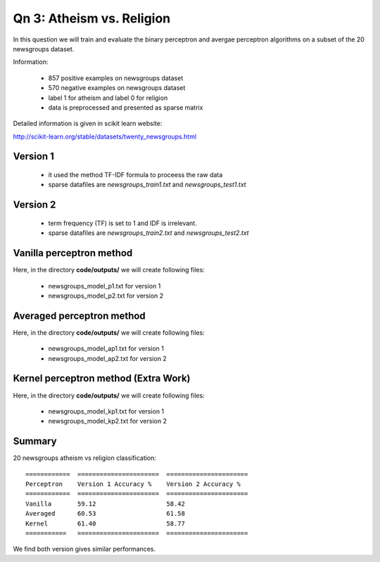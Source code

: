 Qn 3: Atheism vs. Religion
========================================================================

In this question we will train and evaluate the binary perceptron and
avergae perceptron algorithms on a subset of the 20 newsgroups dataset.

Information:

  - 857 positive examples on newsgroups dataset
  - 570 negative examples on newsgroups dataset
  - label 1 for atheism and label 0 for religion
  - data is preprocessed and presented as sparse matrix

Detailed information is given in scikit learn website:

http://scikit-learn.org/stable/datasets/twenty_newsgroups.html


Version 1
-----------

 - it used the method TF-IDF formula to proceess the raw data
 - sparse datafiles are `newsgroups_train1.txt` and `newsgroups_test1.txt`

Version 2
-----------

  - term frequency (TF) is set to 1 and IDF is irrelevant.
  - sparse datafiles are `newsgroups_train2.txt` and `newsgroups_test2.txt`


Vanilla perceptron method
----------------------------
Here, in the directory **code/outputs/** we will create following files:

  - newsgroups_model_p1.txt for version 1
  - newsgroups_model_p2.txt for version 2


Averaged perceptron method
----------------------------
Here, in the directory **code/outputs/** we will create following files:

  - newsgroups_model_ap1.txt for version 1
  - newsgroups_model_ap2.txt for version 2

Kernel perceptron method (Extra Work)
---------------------------------------
Here, in the directory **code/outputs/** we will create following files:

  - newsgroups_model_kp1.txt for version 1
  - newsgroups_model_kp2.txt for version 2


Summary
--------

20 newsgroups atheism vs religion classification::

  ============  ======================  ====================== 
  Perceptron    Version 1 Accuracy %    Version 2 Accuracy %
  ============  ======================  ====================== 
  Vanilla       59.12                   58.42   
  Averaged      60.53                   61.58              
  Kernel        61.40                   58.77
  ===========   ======================  ======================

We find both version gives similar performances.
